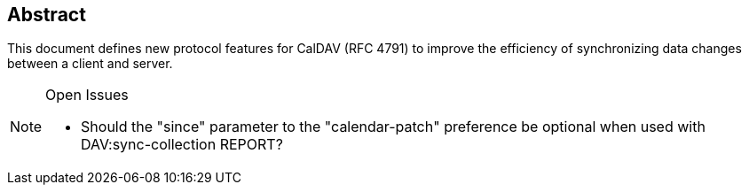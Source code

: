 [abstract]
== Abstract

This document defines new protocol features for CalDAV (RFC 4791) to improve the
efficiency of synchronizing data changes between a client and server.

[NOTE,title=Open Issues]
====
* Should the "since" parameter to the "calendar-patch" preference be optional
when used with DAV:sync-collection REPORT?
====
